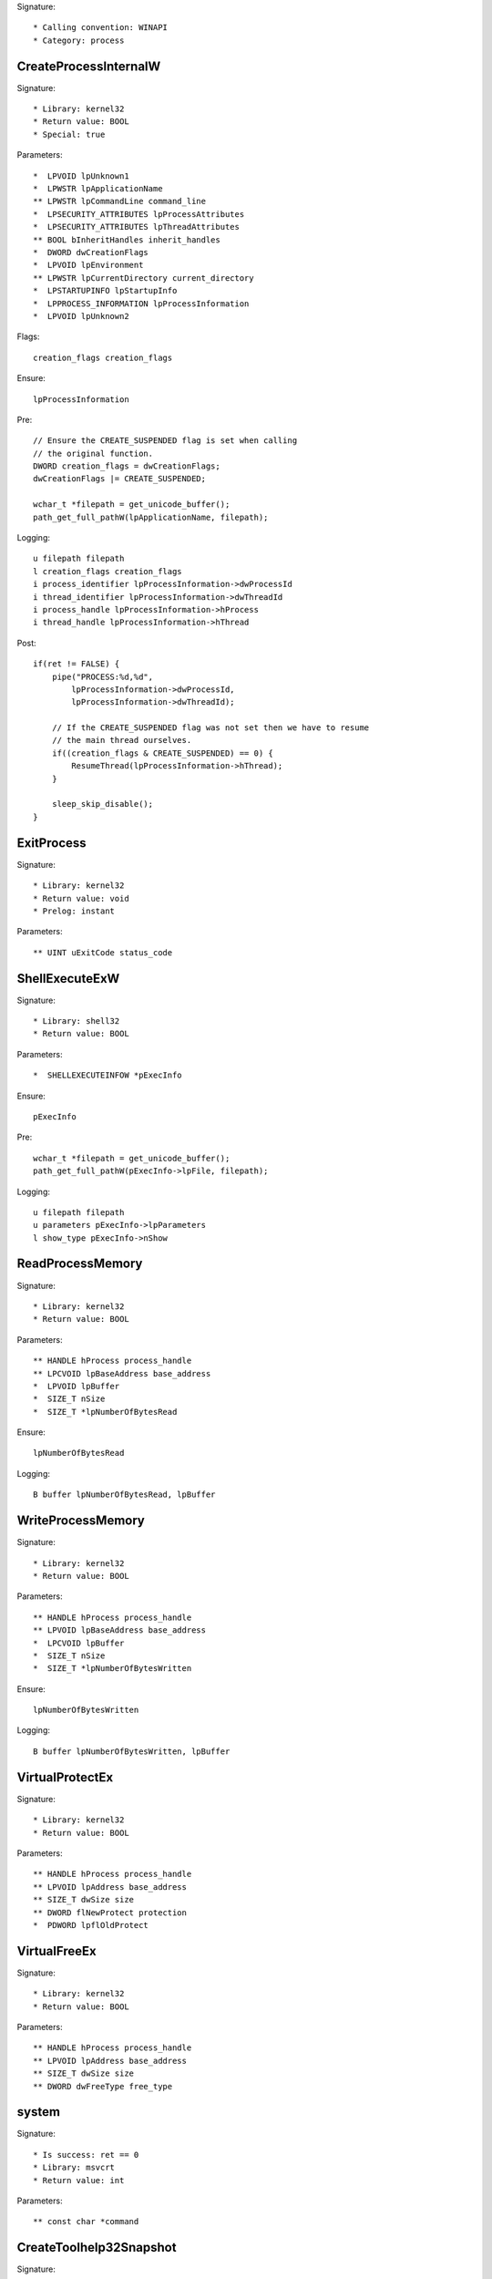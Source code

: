Signature::

    * Calling convention: WINAPI
    * Category: process


CreateProcessInternalW
======================

Signature::

    * Library: kernel32
    * Return value: BOOL
    * Special: true

Parameters::

    *  LPVOID lpUnknown1
    *  LPWSTR lpApplicationName
    ** LPWSTR lpCommandLine command_line
    *  LPSECURITY_ATTRIBUTES lpProcessAttributes
    *  LPSECURITY_ATTRIBUTES lpThreadAttributes
    ** BOOL bInheritHandles inherit_handles
    *  DWORD dwCreationFlags
    *  LPVOID lpEnvironment
    ** LPWSTR lpCurrentDirectory current_directory
    *  LPSTARTUPINFO lpStartupInfo
    *  LPPROCESS_INFORMATION lpProcessInformation
    *  LPVOID lpUnknown2

Flags::

    creation_flags creation_flags

Ensure::

    lpProcessInformation

Pre::

    // Ensure the CREATE_SUSPENDED flag is set when calling
    // the original function.
    DWORD creation_flags = dwCreationFlags;
    dwCreationFlags |= CREATE_SUSPENDED;

    wchar_t *filepath = get_unicode_buffer();
    path_get_full_pathW(lpApplicationName, filepath);

Logging::

    u filepath filepath
    l creation_flags creation_flags
    i process_identifier lpProcessInformation->dwProcessId
    i thread_identifier lpProcessInformation->dwThreadId
    i process_handle lpProcessInformation->hProcess
    i thread_handle lpProcessInformation->hThread

Post::

    if(ret != FALSE) {
        pipe("PROCESS:%d,%d",
            lpProcessInformation->dwProcessId,
            lpProcessInformation->dwThreadId);

        // If the CREATE_SUSPENDED flag was not set then we have to resume
        // the main thread ourselves.
        if((creation_flags & CREATE_SUSPENDED) == 0) {
            ResumeThread(lpProcessInformation->hThread);
        }

        sleep_skip_disable();
    }

ExitProcess
===========

Signature::

    * Library: kernel32
    * Return value: void
    * Prelog: instant

Parameters::

    ** UINT uExitCode status_code


ShellExecuteExW
===============

Signature::

    * Library: shell32
    * Return value: BOOL

Parameters::

    *  SHELLEXECUTEINFOW *pExecInfo

Ensure::

    pExecInfo

Pre::

    wchar_t *filepath = get_unicode_buffer();
    path_get_full_pathW(pExecInfo->lpFile, filepath);

Logging::

    u filepath filepath
    u parameters pExecInfo->lpParameters
    l show_type pExecInfo->nShow


ReadProcessMemory
=================

Signature::

    * Library: kernel32
    * Return value: BOOL

Parameters::

    ** HANDLE hProcess process_handle
    ** LPCVOID lpBaseAddress base_address
    *  LPVOID lpBuffer
    *  SIZE_T nSize
    *  SIZE_T *lpNumberOfBytesRead

Ensure::

    lpNumberOfBytesRead

Logging::

    B buffer lpNumberOfBytesRead, lpBuffer


WriteProcessMemory
==================

Signature::

    * Library: kernel32
    * Return value: BOOL

Parameters::

    ** HANDLE hProcess process_handle
    ** LPVOID lpBaseAddress base_address
    *  LPCVOID lpBuffer
    *  SIZE_T nSize
    *  SIZE_T *lpNumberOfBytesWritten

Ensure::

    lpNumberOfBytesWritten

Logging::

    B buffer lpNumberOfBytesWritten, lpBuffer


VirtualProtectEx
================

Signature::

    * Library: kernel32
    * Return value: BOOL

Parameters::

    ** HANDLE hProcess process_handle
    ** LPVOID lpAddress base_address
    ** SIZE_T dwSize size
    ** DWORD flNewProtect protection
    *  PDWORD lpflOldProtect


VirtualFreeEx
=============

Signature::

    * Library: kernel32
    * Return value: BOOL

Parameters::

    ** HANDLE hProcess process_handle
    ** LPVOID lpAddress base_address
    ** SIZE_T dwSize size
    ** DWORD dwFreeType free_type


system
======

Signature::

    * Is success: ret == 0
    * Library: msvcrt
    * Return value: int

Parameters::

    ** const char *command


CreateToolhelp32Snapshot
========================

Signature::

    * Library: kernel32
    * Return value: HANDLE

Parameters::

    ** DWORD dwFlags flags
    ** DWORD th32ProcessID process_identifier


Process32FirstW
===============

Signature::

    * Library: kernel32
    * Return value: BOOL

Parameters::

    ** HANDLE hSnapshot snapshot_handle
    *  LPPROCESSENTRY32W lppe


Process32NextW
==============

Signature::

    * Library: kernel32
    * Return value: BOOL

Parameters::

    ** HANDLE hSnapshot snapshot_handle
    *  LPPROCESSENTRY32W lppe


Module32FirstW
==============

Signature::

    * Library: kernel32
    * Return value: BOOL

Parameters::

    ** HANDLE hSnapshot snapshot_handle
    *  LPMODULEENTRY32W lpme


Module32NextW
=============

Signature::

    * Library: kernel32
    * Return value: BOOL

Parameters::

    ** HANDLE hSnapshot snapshot_handle
    *  LPMODULEENTRY32W lpme
